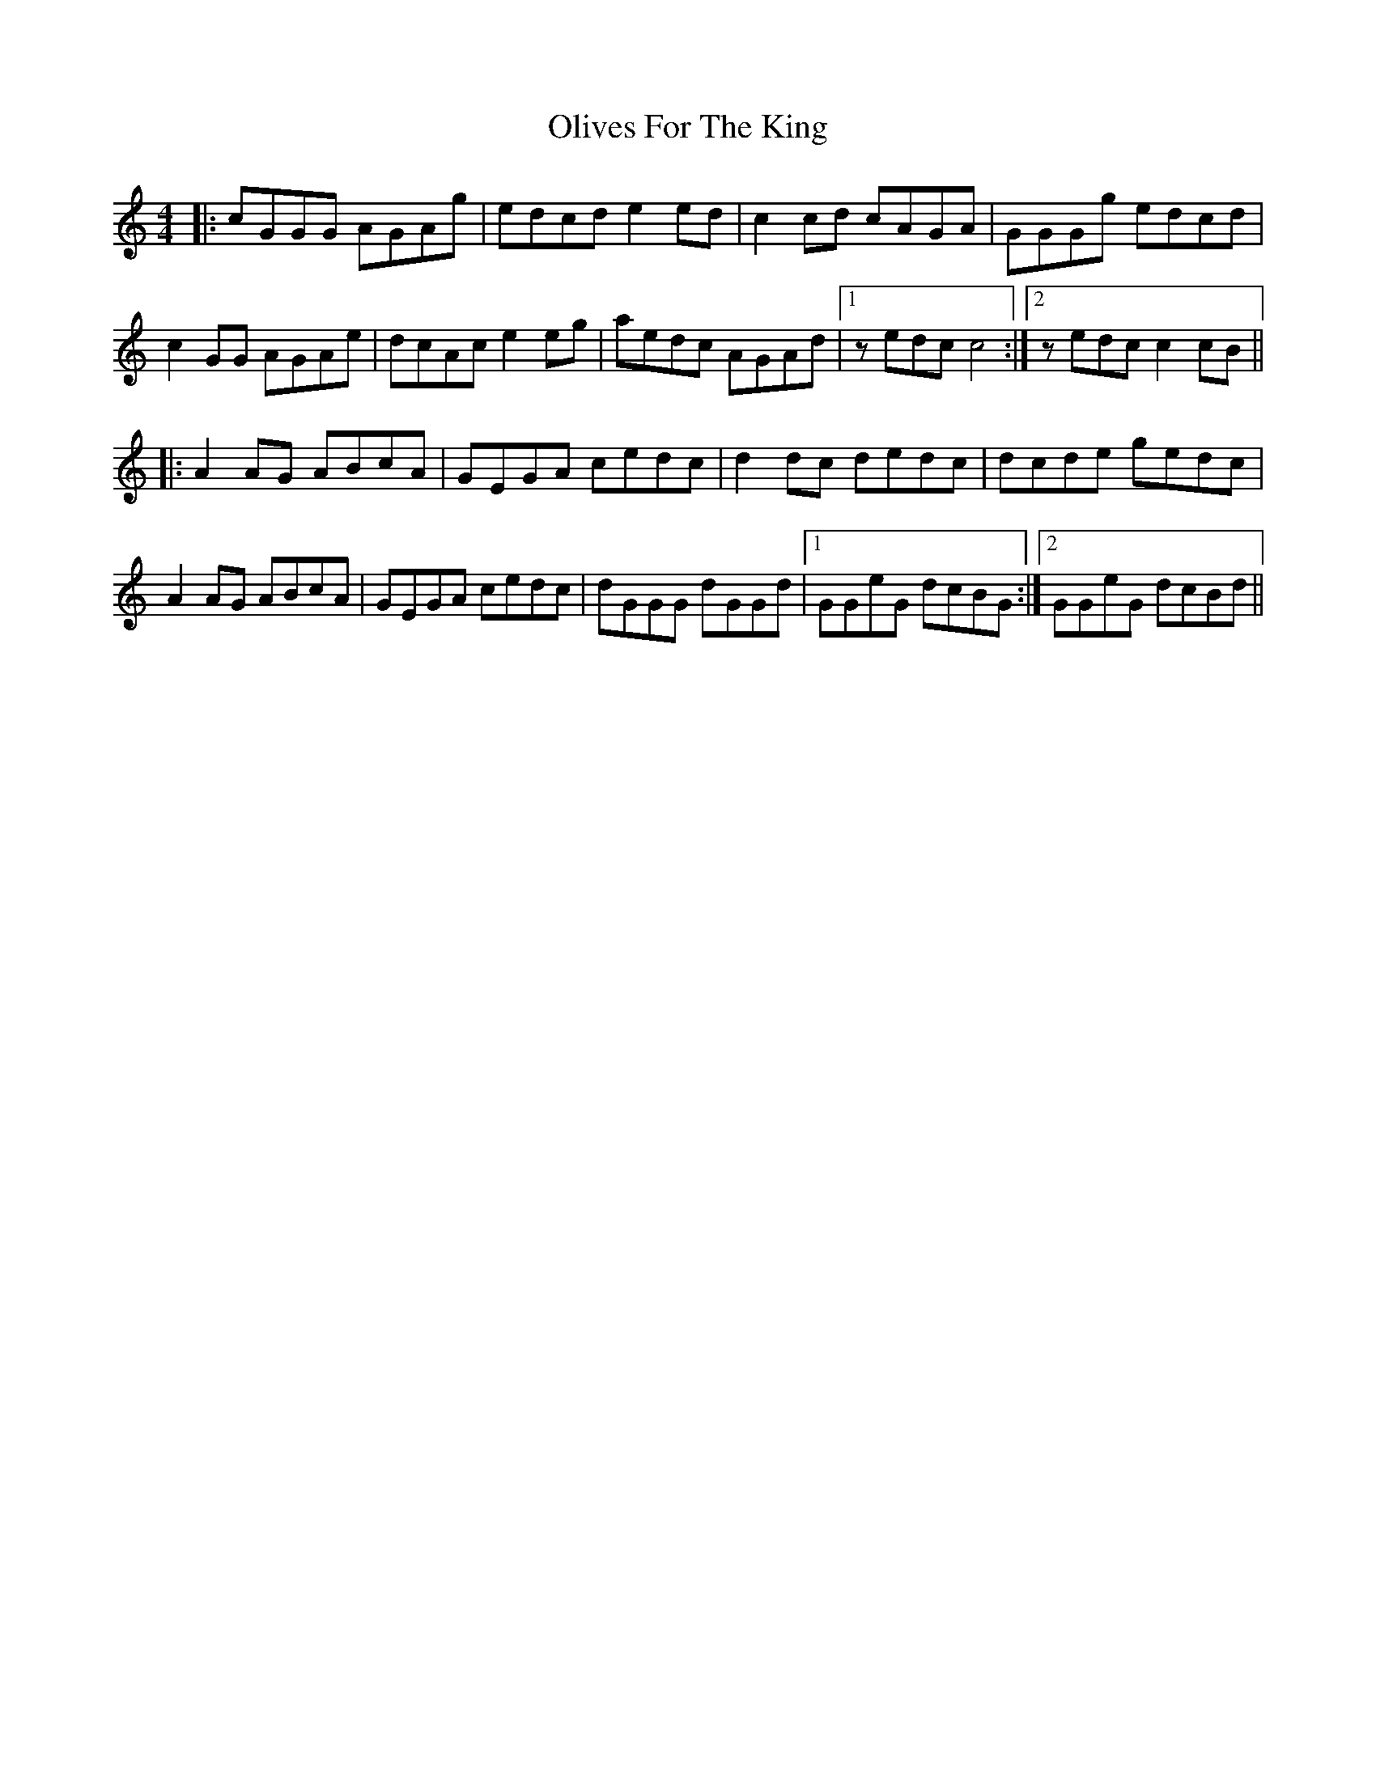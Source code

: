 X: 30510
T: Olives For The King
R: reel
M: 4/4
K: Cmajor
|:cGGG AGAg|edcd e2ed|c2cd cAGA|GGGg edcd|
c2GG AGAe|dcAc e2eg|aedc AGAd|1 zedc c4:|2 zedc c2cB||
|:A2AG ABcA|GEGA cedc|d2dc dedc|dcde gedc|
A2AG ABcA|GEGA cedc|dGGG dGGd|1 GGeG dcBG:|2 GGeG dcBd||

